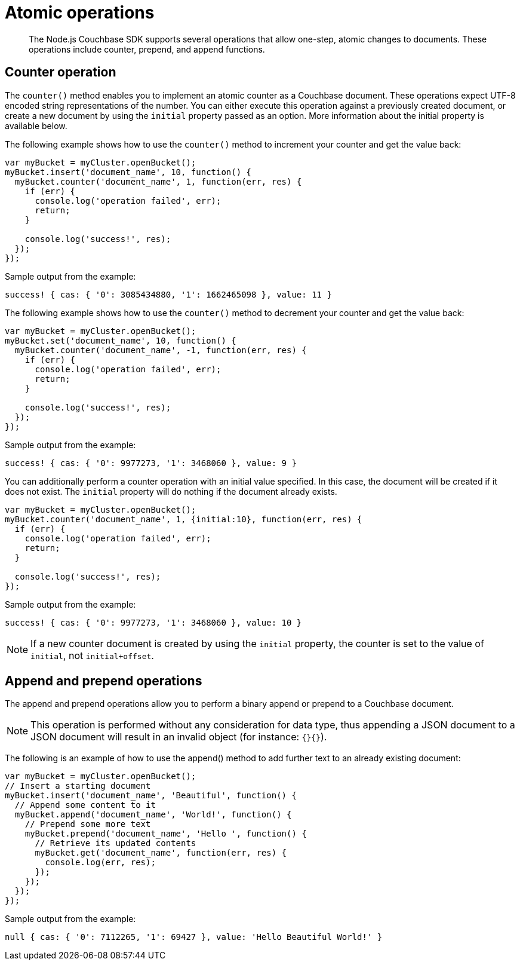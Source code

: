 = Atomic operations
:page-topic-type: concept

[abstract]
The Node.js Couchbase SDK supports several operations that allow one-step, atomic changes to documents.
These operations include counter, prepend, and append functions.

== Counter operation

The `counter()` method enables you to implement an atomic counter as a Couchbase document.
These operations expect UTF-8 encoded string representations of the number.
You can either execute this operation against a previously created document, or create a new document by using the `initial` property passed as an option.
More information about the initial property is available below.

The following example shows how to use the `counter()` method to increment your counter and get the value back:

[source,javascript]
----
var myBucket = myCluster.openBucket();
myBucket.insert('document_name', 10, function() {
  myBucket.counter('document_name', 1, function(err, res) {
    if (err) {
      console.log('operation failed', err);
      return;
    }

    console.log('success!', res);
  });
});
----

Sample output from the example:

----
success! { cas: { '0': 3085434880, '1': 1662465098 }, value: 11 }
----

The following example shows how to use the `counter()` method to decrement your counter and get the value back:

[source,javascript]
----
var myBucket = myCluster.openBucket();
myBucket.set('document_name', 10, function() {
  myBucket.counter('document_name', -1, function(err, res) {
    if (err) {
      console.log('operation failed', err);
      return;
    }

    console.log('success!', res);
  });
});
----

Sample output from the example:

----
success! { cas: { '0': 9977273, '1': 3468060 }, value: 9 }
----

You can additionally perform a counter operation with an initial value specified.
In this case, the document will be created if it does not exist.
The `initial` property will do nothing if the document already exists.

[source,javascript]
----
var myBucket = myCluster.openBucket();
myBucket.counter('document_name', 1, {initial:10}, function(err, res) {
  if (err) {
    console.log('operation failed', err);
    return;
  }

  console.log('success!', res);
});
----

Sample output from the example:

----
success! { cas: { '0': 9977273, '1': 3468060 }, value: 10 }
----

NOTE: If a new counter document is created by using the `initial` property, the counter is set to the value of `initial`, not `initial+offset`.

== Append and prepend operations

The append and prepend operations allow you to perform a binary append or prepend to a Couchbase document.

NOTE: This operation is performed without any consideration for data type, thus appending a JSON document to a JSON document will result in an invalid object (for instance: `{}{}`).

The following is an example of how to use the append() method to add further text to an already existing document:

[source,javascript]
----
var myBucket = myCluster.openBucket();
// Insert a starting document
myBucket.insert('document_name', 'Beautiful', function() {
  // Append some content to it
  myBucket.append('document_name', 'World!', function() {
    // Prepend some more text
    myBucket.prepend('document_name', 'Hello ', function() {
      // Retrieve its updated contents
      myBucket.get('document_name', function(err, res) {
        console.log(err, res);
      });
    });
  });
});
----

Sample output from the example:

----
null { cas: { '0': 7112265, '1': 69427 }, value: 'Hello Beautiful World!' }
----
